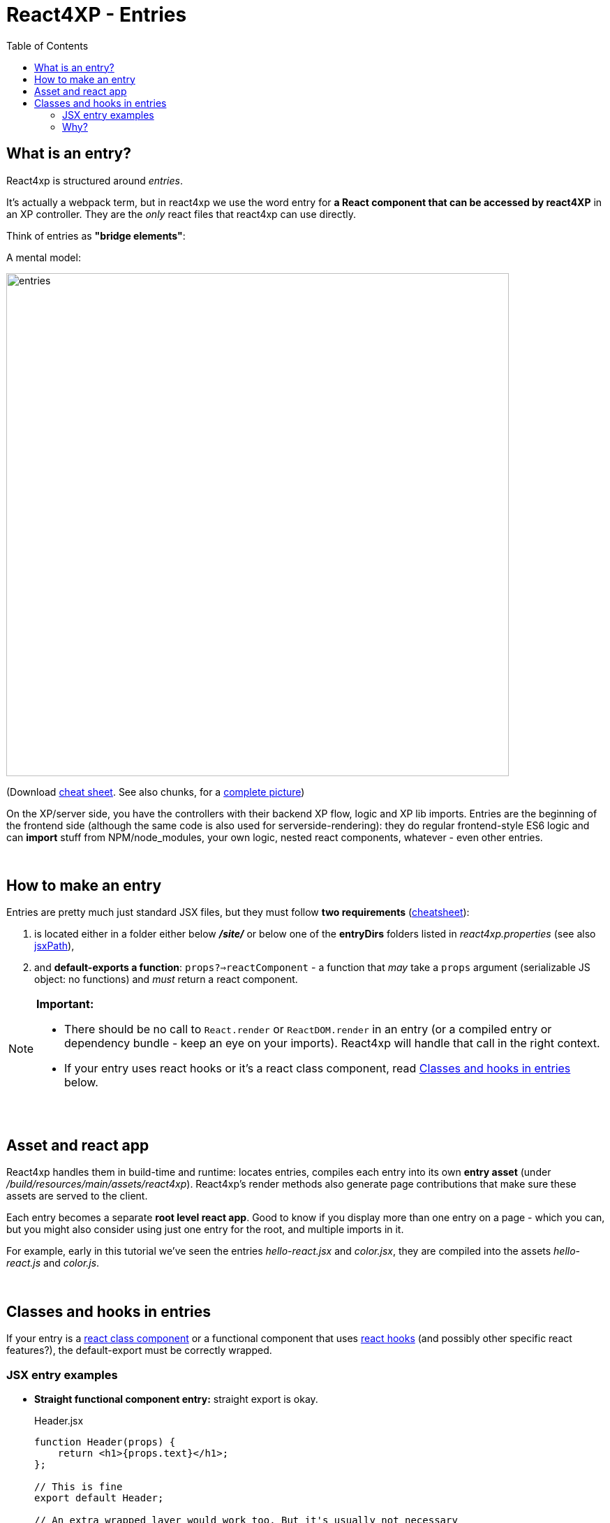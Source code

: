 = React4XP - Entries
:toc: right
:imagesdir: media/


[[entries]]
== What is an entry?
React4xp is structured around _entries_.

It's actually a webpack term, but in react4xp we use the word entry for *a React component that can be accessed by react4XP* in an XP controller. They are the _only_ react files that react4xp can use directly.

Think of entries as *"bridge elements"*:

.A mental model:
image:entries.png[title="React4xp Entries basic structure. Controllers can use entries, entries can import anything", width=720px]

(Download link:media/entries_cheatsheet.png[cheat sheet]. See also chunks, for a <<chunks#entries_and_chunks, complete picture>>)

On the XP/server side, you have the controllers with their backend XP flow, logic and XP lib imports. Entries are the beginning of the frontend side (although the same code is also used for serverside-rendering): they do regular frontend-style ES6 logic and can *import* stuff from NPM/node_modules, your own logic, nested react components, whatever - even other entries.

{zwsp} +

== How to make an entry

Entries are pretty much just standard JSX files, but they must follow *two requirements* (link:media/entries_howto.png[cheatsheet]):

1. is located either in a folder either below *_/site/_* or below one of the *entryDirs* folders listed in _react4xp.properties_ (see also <<jsxpath#, jsxPath>>),
2. and *default-exports a function*: `props?=>reactComponent` - a function that _may_ take a `props` argument (serializable JS object: no functions) and _must_ return a react component.

[NOTE]
====
*Important:*

- There should be no call to `React.render` or `ReactDOM.render` in an entry (or a compiled entry or dependency bundle - keep an eye on your imports). React4xp will handle that call in the right context.
- If your entry uses react hooks or it's a react class component, read <<#classes-and-hooks, Classes and hooks in entries>> below.
====

{zwsp} +

== Asset and react app
React4xp handles them in build-time and runtime: locates entries, compiles each entry into its own *entry asset* (under _/build/resources/main/assets/react4xp_). React4xp's render methods also generate page contributions that make sure these assets are served to the client.

Each entry becomes a separate *root level react app*. Good to know if you display more than one entry on a page - which you can, but you might also consider using just one entry for the root, and multiple imports in it.

For example, early in this tutorial we've seen the entries _hello-react.jsx_ and _color.jsx_, they are compiled into the assets _hello-react.js_ and _color.js_.

{zwsp} +

[[classes-and-hooks]]
== Classes and hooks in entries
If your entry is a link:https://reactjs.org/docs/react-component.html[react class component] or a functional component that uses link:https://reactjs.org/docs/hooks-intro.html[react hooks] (and possibly other specific react features?), the default-export must be correctly wrapped.

=== JSX entry examples

- *Straight functional component entry:* straight export is okay.
+
.Header.jsx
[source,javascript,options="nowrap"]
----
function Header(props) {
    return <h1>{props.text}</h1>;
};

// This is fine
export default Header;

// An extra wrapped layer would work too. But it's usually not necessary
// export default (props) => <Header {...props} />;
----

- *Class component entry:* needs a JSX-wrapped export.
+
.Welcome.jsx
[source,javascript,options="nowrap"]
----
class Welcome extends React.Component {
  render() {
    return <p>Hello, {this.props.name}</p>;
  }
}

// Bad:
// export default Welcome;

// Good:
export default props => <Welcome {...props} />;
----


- *Functional component that uses hooks:* needs a JSX-wrapped export.
+
.HookButton.jsx
[source,javascript,options="nowrap"]
----
function HookButton() {
  const [count, setCount] = useState(0);

  return (
      <button onClick={() => setCount(count + 1)}>
        You clicked {count} times
      </button>
  );
}

// Bad:
// export default HookButton;

// Good:
export default props => <HookButton {...props} />;
----

=== Why?
The reason for this has to do with how the components are compiled, and that the runtime-client trigger call in the browser _uses the default-export directly, in vanilla JS_ - so everything that's exported from an entry must be ready and compiled for vanilla-JS usage.

In the examples above it would be equivalent to `Welcome(props);` and `HookButton(props);`. `Welcome` is not compiled to a function that can be called like this, and the pure `HookButtons` function is not really a _functional component_ (before it's called as a component, the way we do when it's wrapped), just a regular JS function - so the straight export link:https://reactjs.org/warnings/invalid-hook-call-warning.html[breaks the rules of hooks and you get an error].


{zwsp} +
{zwsp} +

